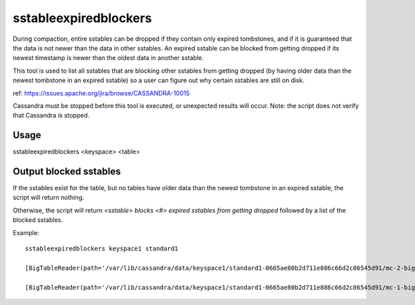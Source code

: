 .. Licensed to the Apache Software Foundation (ASF) under one
.. or more contributor license agreements.  See the NOTICE file
.. distributed with this work for additional information
.. regarding copyright ownership.  The ASF licenses this file
.. to you under the Apache License, Version 2.0 (the
.. "License"); you may not use this file except in compliance
.. with the License.  You may obtain a copy of the License at
..
..     http://www.apache.org/licenses/LICENSE-2.0
..
.. Unless required by applicable law or agreed to in writing, software
.. distributed under the License is distributed on an "AS IS" BASIS,
.. WITHOUT WARRANTIES OR CONDITIONS OF ANY KIND, either express or implied.
.. See the License for the specific language governing permissions and
.. limitations under the License.

sstableexpiredblockers
----------------------

During compaction, entire sstables can be dropped if they contain only expired tombstones, and if it is guaranteed that the data is not newer than the data in other sstables. An expired sstable can be blocked from getting dropped if its newest timestamp is newer than the oldest data in another sstable.

This tool is used to list all sstables that are blocking other sstables from getting dropped (by having older data than the newest tombstone in an expired sstable) so a user can figure out why certain sstables are still on disk.

ref: https://issues.apache.org/jira/browse/CASSANDRA-10015

Cassandra must be stopped before this tool is executed, or unexpected results will occur. Note: the script does not verify that Cassandra is stopped.

Usage
^^^^^

sstableexpiredblockers <keyspace> <table>

Output blocked sstables
^^^^^^^^^^^^^^^^^^^^^^^

If the sstables exist for the table, but no tables have older data than the newest tombstone in an expired sstable, the script will return nothing.

Otherwise, the script will return `<sstable> blocks <#> expired sstables from getting dropped` followed by a list of the blocked sstables.

Example::

    sstableexpiredblockers keyspace1 standard1

    [BigTableReader(path='/var/lib/cassandra/data/keyspace1/standard1-0665ae80b2d711e886c66d2c86545d91/mc-2-big-Data.db') (minTS = 5, maxTS = 5, maxLDT = 2147483647)],  blocks 1 expired sstables from getting dropped: [BigTableReader(path='/var/lib/cassandra/data/keyspace1/standard1-0665ae80b2d711e886c66d2c86545d91/mc-3-big-Data.db') (minTS = 1536349775157606, maxTS = 1536349780311159, maxLDT = 1536349780)],

    [BigTableReader(path='/var/lib/cassandra/data/keyspace1/standard1-0665ae80b2d711e886c66d2c86545d91/mc-1-big-Data.db') (minTS = 1, maxTS = 10, maxLDT = 2147483647)],  blocks 1 expired sstables from getting dropped: [BigTableReader(path='/var/lib/cassandra/data/keyspace1/standard1-0665ae80b2d711e886c66d2c86545d91/mc-3-big-Data.db') (minTS = 1536349775157606, maxTS = 1536349780311159, maxLDT = 1536349780)],



